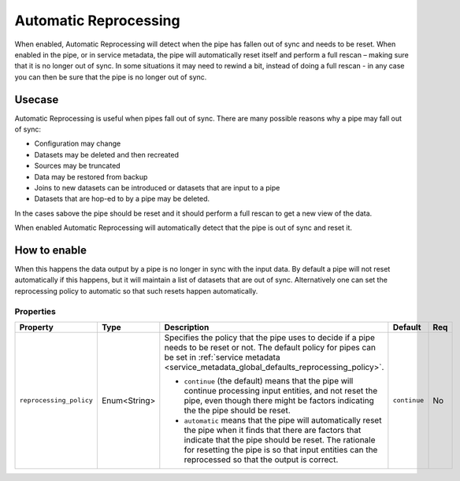 .. _automatic-reprocessing:

Automatic Reprocessing
======================

When enabled, Automatic Reprocessing will detect when the pipe has fallen out of sync and needs to be reset. When enabled in the pipe, or in service metadata, the pipe will automatically reset itself and perform a full rescan – making sure that it is no longer out of sync. In some situations it may need to rewind a bit, instead of doing a full rescan - in any case you can then be sure that the pipe is no longer out of sync.

Usecase
--------

Automatic Reprocessing is useful when pipes fall out of sync. There are many possible reasons why a pipe may fall out of sync:

- Configuration may change
- Datasets may be deleted and then recreated
- Sources may be truncated
- Data may be restored from backup
- Joins to new datasets can be introduced or datasets that are input to a pipe
- Datasets that are hop-ed to by a pipe may be deleted.

In the cases sabove the pipe should be reset and it should perform a full rescan to get a new view of the data.

When enabled Automatic Reprocessing will automatically detect that the pipe is out of sync and reset it.

How to enable
-------------

When this happens the data output by a pipe is no longer in sync with the input data. By default a pipe will not reset automatically if this happens, but it will maintain a list of datasets that are out of sync. Alternatively one can set the reprocessing policy to automatic so that such resets happen automatically.

Properties
^^^^^^^^^^

.. list-table::
   :header-rows: 1
   :widths: 10, 10, 60, 10, 3

   * - Property
     - Type
     - Description
     - Default
     - Req

   * - ``reprocessing_policy``
     - Enum<String>
     - Specifies the policy that the pipe uses to decide if a pipe needs to be reset or not. The default policy for pipes can be set in :ref:`service metadata <service_metadata_global_defaults_reprocessing_policy>`.

       - ``continue`` (the default) means that the pipe will continue processing input entities, and not reset the pipe, even though there might be factors indicating the the pipe should be reset.

       - ``automatic`` means that the pipe will automatically reset the pipe when it finds that there are factors that indicate that the pipe should be reset. The rationale for resetting the pipe is so that input entities can the reprocessed so that the output is correct.
     - ``continue``
     - No
